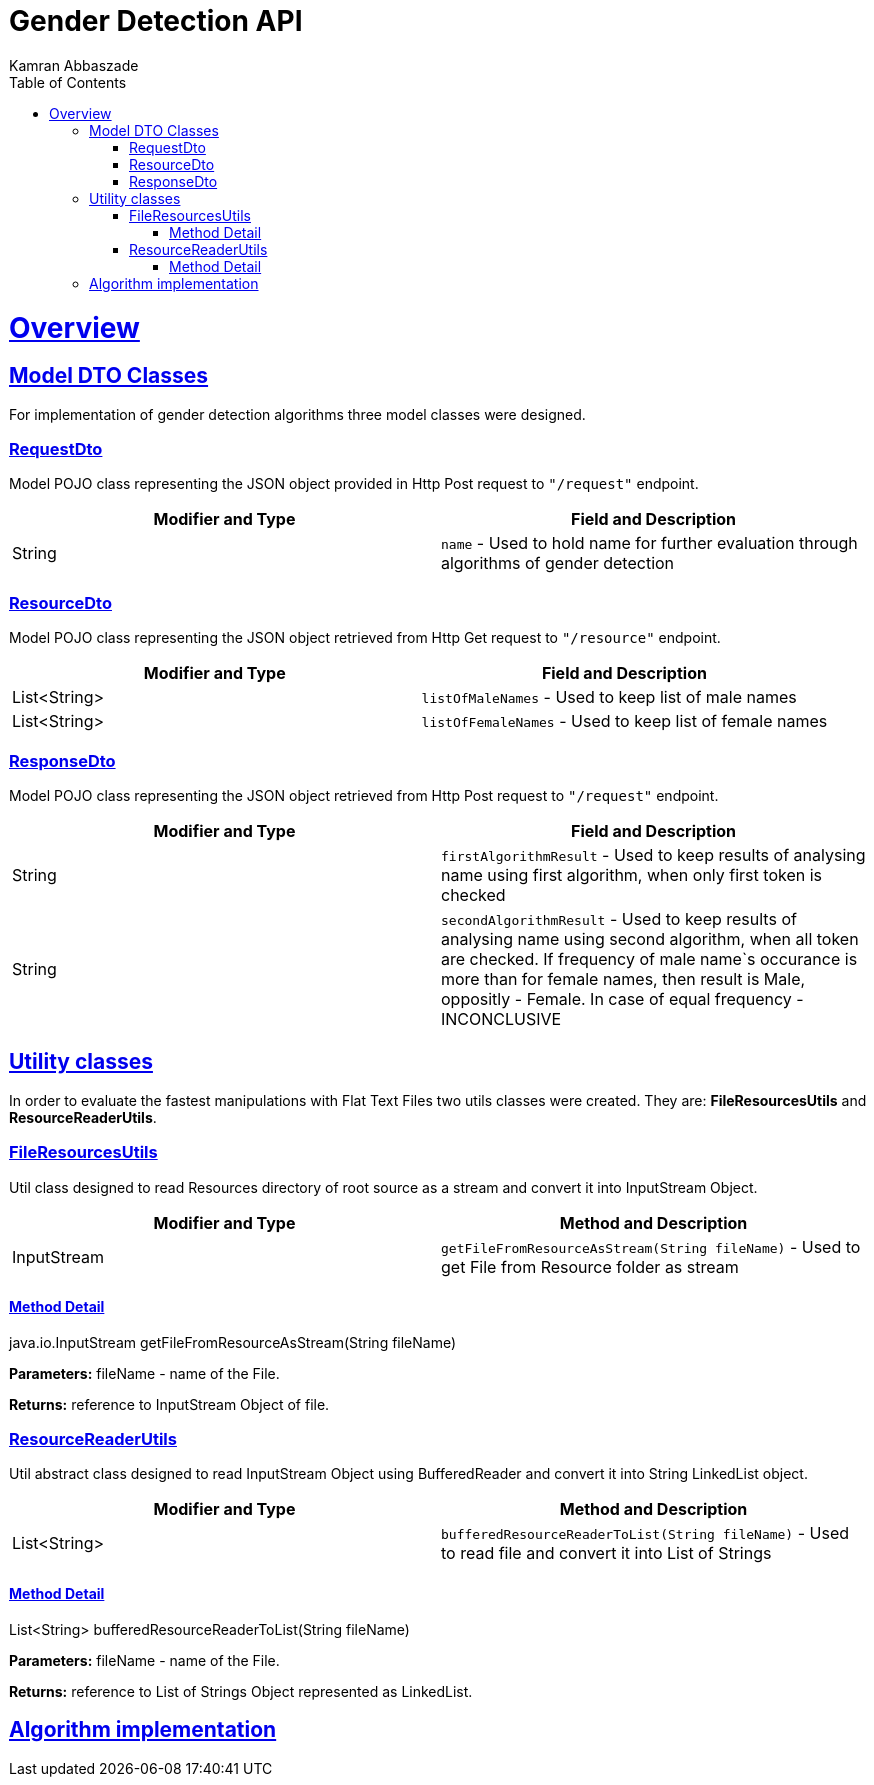 = Gender Detection API
Kamran Abbaszade;
:doctype: book
:icons: font
:source-highlighter: highlightjs
:toc: left
:toclevels: 4
:sectlinks:
:operation-curl-request-title: Example request
:operation-http-response-title: Example response

[[overview]]
= Overview

[[overview_model_dto]]
== Model DTO Classes

For implementation of gender detection algorithms three model classes were designed.

=== RequestDto

Model POJO class representing the JSON object provided in Http Post request to `"/request"` endpoint.

|===
| Modifier and Type | Field and Description

| String
| `name` - Used to hold name for further evaluation through algorithms of gender detection
|===

=== ResourceDto

Model POJO class representing the JSON object retrieved from Http Get request to `"/resource"` endpoint.

|===
| Modifier and Type | Field and Description

| List<String>
| `listOfMaleNames` - Used to keep list of male names

| List<String>
| `listOfFemaleNames` - Used to keep list of female names
|===

=== ResponseDto

Model POJO class representing the JSON object retrieved from Http Post request to `"/request"` endpoint.

|===
| Modifier and Type | Field and Description

| String
| `firstAlgorithmResult` - Used to keep results of analysing name using first algorithm, when only first token is checked

| String
| `secondAlgorithmResult` - Used to keep results of analysing name using second algorithm, when all token are checked. 
If frequency of male name`s occurance is more than for female names, then result is Male, oppositly - Female. In case of equal frequency - INCONCLUSIVE
|===

[[overview_util]]
== Utility classes

In order to evaluate the fastest manipulations with Flat Text Files two utils classes were created. They are: *FileResourcesUtils* and *ResourceReaderUtils*.

=== FileResourcesUtils

Util class designed to read Resources directory of root source as a stream and convert it into InputStream Object.

|===
| Modifier and Type | Method and Description

| InputStream
| `getFileFromResourceAsStream(String fileName)` - Used to get File from Resource folder as stream
|===

==== Method Detail

java.io.InputStream getFileFromResourceAsStream(String fileName)

*Parameters:* fileName - name of the File.

*Returns:* reference to InputStream Object of file.

=== ResourceReaderUtils

Util abstract class designed to read InputStream Object using BufferedReader and convert it into String LinkedList object.

|===
| Modifier and Type | Method and Description

| List<String>
| `bufferedResourceReaderToList(String fileName)` - Used to read file and convert it into List of Strings
|===

==== Method Detail

List<String> bufferedResourceReaderToList(String fileName)

*Parameters:* fileName - name of the File.

*Returns:* reference to List of Strings Object represented as LinkedList.

[[overview_algorithm]]
== Algorithm implementation

